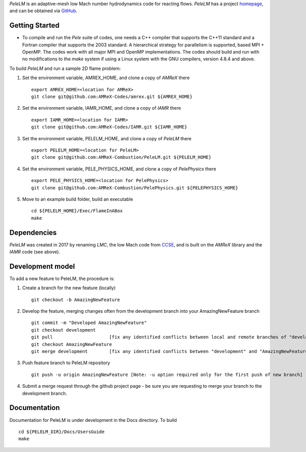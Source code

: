 `PeleLM` is an adaptive-mesh low Mach number hydrodynamics code for reacting flows.  `PeleLM` has a project
`homepage <https://amrex-combustion.github.io/PeleLM/>`_, and can be obtained via
`GitHub <https://github.com/AMReX-Combustion/PeleLM>`_.

.. image:: https://readthedocs.org/projects/pelelm/badge


Getting Started
---------------

* To compile and run the `Pele` suite of codes, one needs a C++ compiler that supports the C++11 standard and a Fortran compiler that supports the 2003 standard.  A hierarchical strategy for parallelism is supported, based MPI + OpenMP.  The codes work with all major MPI and OpenMP implementations.  The codes should build and run with no modifications to the `make` system if using a Linux system with the GNU compilers, version 4.8.4 and above.


To build `PeleLM` and run a sample 2D flame problem:

1. Set the environment variable, AMREX_HOME, and clone a copy of `AMReX` there ::

    export AMREX_HOME=<location for AMReX>    
    git clone git@github.com:AMReX-Codes/amrex.git ${AMREX_HOME}

2. Set the environment variable, IAMR_HOME, and clone a copy of `IAMR` there ::

    export IAMR_HOME=<location for IAMR>
    git clone git@github.com:AMReX-Codes/IAMR.git ${IAMR_HOME}

3. Set the environment variable, PELELM_HOME, and clone a copy of `PeleLM` there ::

    export PELELM_HOME=<location for PeleLM>
    git clone git@github.com:AMReX-Combustion/PeleLM.git ${PELELM_HOME}

4. Set the environment variable, PELE_PHYSICS_HOME, and clone a copy of `PelePhysics` there ::

    export PELE_PHYSICS_HOME=<location for PelePhysics>
    git clone git@github.com:AMReX-Combustion/PelePhysics.git ${PELEPHYSICS_HOME}

5. Move to an example build folder, build an executable ::

    cd ${PELELM_HOME}/Exec/FlameInABox
    make

Dependencies
------------

`PeleLM` was created in 2017 by renaming `LMC`, the low Mach code from
`CCSE <https://ccse.lbl.gov>`_, and is built on the `AMReX` library
and the `IAMR` code (see above).

Development model
-----------------

To add a new feature to PeleLM, the procedure is:

1. Create a branch for the new feature (locally) ::

    git checkout -b AmazingNewFeature

2. Develop the feature, merging changes often from the development branch into your AmazingNewFeature branch ::
   
    git commit -m "Developed AmazingNewFeature"
    git checkout development
    git pull                     [fix any identified conflicts between local and remote branches of "development"]
    git checkout AmazingNewFeature
    git merge development        [fix any identified conflicts between "development" and "AmazingNewFeature"]

3. Push feature branch to PeleLM repository ::

    git push -u origin AmazingNewFeature [Note: -u option required only for the first push of new branch]

4.  Submit a merge request through the github project page - be sure you are requesting to merge your branch to the development branch.

Documentation
-------------
Documentation for PeleLM is under development in the Docs directory.  To build ::

    cd ${PELELM_DIR}/Docs/UsersGuide
    make


